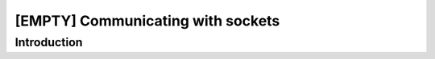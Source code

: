 [EMPTY] Communicating with sockets
==================================

Introduction
------------
.. todo ..

